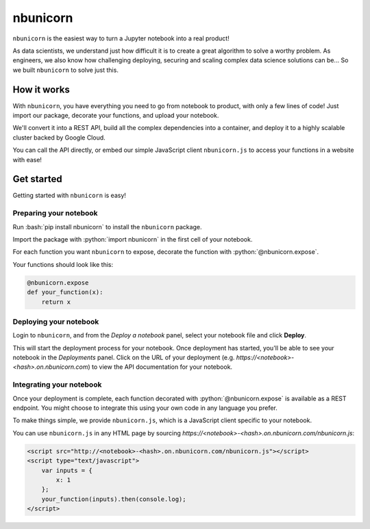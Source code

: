 .. nbunicorn documentation master file, created by
   sphinx-quickstart on Wed May 15 21:59:28 2019.
   You can adapt this file completely to your liking, but it should at least
   contain the root `toctree` directive.

.. role:: bash(code)
   :language: bash

.. role:: python(code)
   :language: python

=========
nbunicorn
=========

``nbunicorn`` is the easiest way to turn a Jupyter notebook into a real product!

As data scientists, we understand just how difficult it is to create a great algorithm to solve a worthy problem. As engineers, we also know how challenging deploying, securing and scaling complex data science solutions can be... So we built ``nbunicorn`` to solve just this.

How it works
============

With ``nbunicorn``, you have everything you need to go from notebook to product, with only a few lines of code! Just import our package, decorate your functions, and upload your notebook.

We'll convert it into a REST API, build all the complex dependencies into a container, and deploy it to a highly scalable cluster backed by Google Cloud.

You can call the API directly, or embed our simple JavaScript client ``nbunicorn.js`` to access your functions in a website with ease!


Get started
===========

Getting started with ``nbunicorn`` is easy! 

Preparing your notebook
-----------------------

Run :bash:`pip install nbunicorn` to install the ``nbunicorn`` package.

Import the package with :python:`import nbunicorn` in the first cell of your notebook.

For each function you want ``nbunicorn`` to expose, decorate the function with :python:`@nbunicorn.expose`.

Your functions should look like this:

.. code-block:: python

	@nbunicorn.expose
	def your_function(x):
	    return x

Deploying your notebook
-----------------------

Login to ``nbunicorn``, and from the *Deploy a notebook* panel, select your notebook file and click **Deploy**.

This will start the deployment process for your notebook. Once deployment has started, you'll be able to see your notebook in the *Deployments* panel. Click on the URL of your deployment (e.g. *https://<notebook>-<hash>.on.nbunicorn.com*) to view the API documentation for your notebook.

Integrating your notebook
-------------------------

Once your deployment is complete, each function decorated with :python:`@nbunicorn.expose` is available as a REST endpoint. You might choose to integrate this using your own code in any language you prefer.

To make things simple, we provide ``nbunicorn.js``, which is a JavaScript client specific to your notebook.

You can use ``nbunicorn.js`` in any HTML page by sourcing *https://<notebook>-<hash>.on.nbunicorn.com/nbunicorn.js*:

.. code-block:: html

	<script src="http://<notebook>-<hash>.on.nbunicorn.com/nbunicorn.js"></script>
	<script type="text/javascript">
	    var inputs = {
	        x: 1
	    };
	    your_function(inputs).then(console.log);
	</script>
